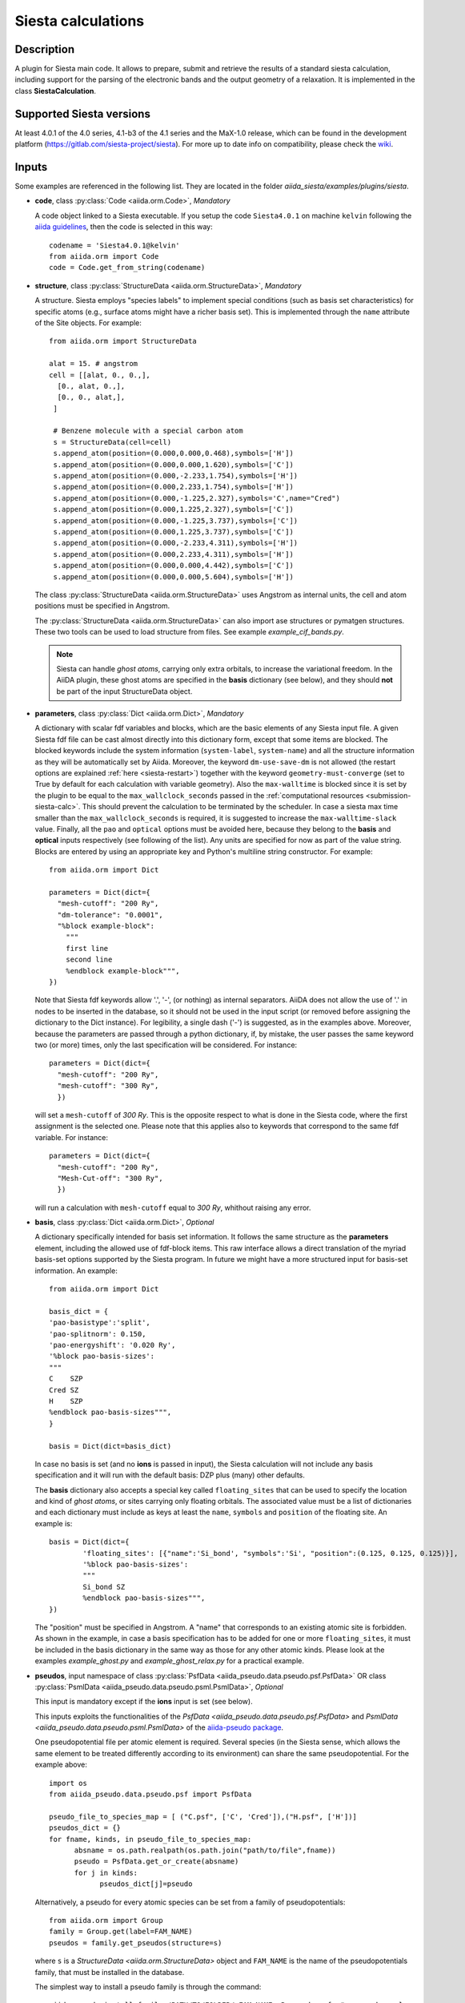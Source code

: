 Siesta calculations
+++++++++++++++++++

Description
-----------

A plugin for Siesta main code. It allows to prepare, submit and retrieve the results of a standard siesta calculation,
including support for the parsing of the electronic bands and the output geometry of a relaxation.
It is implemented in the class **SiestaCalculation**.

Supported Siesta versions
-------------------------

At least 4.0.1 of the 4.0 series, 4.1-b3 of the 4.1 series and the MaX-1.0 release, which
can be found in the development platform (https://gitlab.com/siesta-project/siesta).
For more up to date info on compatibility, please check the
`wiki <https://github.com/siesta-project/aiida_siesta_plugin/wiki/Supported-siesta-versions>`_.

.. _siesta-plugin-inputs:

Inputs
------
Some examples are referenced in the following list. They are located in the folder
`aiida_siesta/examples/plugins/siesta`.

* **code**, class :py:class:`Code <aiida.orm.Code>`, *Mandatory*

  A code object linked to a Siesta executable.
  If you setup the code ``Siesta4.0.1`` on machine ``kelvin`` following the `aiida guidelines`_,
  then the code is selected in this way::

        codename = 'Siesta4.0.1@kelvin'
        from aiida.orm import Code
        code = Code.get_from_string(codename)


* **structure**, class :py:class:`StructureData <aiida.orm.StructureData>`, *Mandatory*

  A structure. Siesta employs "species labels" to implement special
  conditions (such as basis set characteristics) for specific atoms
  (e.g., surface atoms might have a richer basis set). This is
  implemented through the ``name`` attribute of the Site objects. For example::

      from aiida.orm import StructureData

      alat = 15. # angstrom
      cell = [[alat, 0., 0.,],
        [0., alat, 0.,],
        [0., 0., alat,],
       ]

       # Benzene molecule with a special carbon atom
       s = StructureData(cell=cell)
       s.append_atom(position=(0.000,0.000,0.468),symbols=['H'])
       s.append_atom(position=(0.000,0.000,1.620),symbols=['C'])
       s.append_atom(position=(0.000,-2.233,1.754),symbols=['H'])
       s.append_atom(position=(0.000,2.233,1.754),symbols=['H'])
       s.append_atom(position=(0.000,-1.225,2.327),symbols='C',name="Cred")
       s.append_atom(position=(0.000,1.225,2.327),symbols=['C'])
       s.append_atom(position=(0.000,-1.225,3.737),symbols=['C'])
       s.append_atom(position=(0.000,1.225,3.737),symbols=['C'])
       s.append_atom(position=(0.000,-2.233,4.311),symbols=['H'])
       s.append_atom(position=(0.000,2.233,4.311),symbols=['H'])
       s.append_atom(position=(0.000,0.000,4.442),symbols=['C'])
       s.append_atom(position=(0.000,0.000,5.604),symbols=['H'])

  The class :py:class:`StructureData <aiida.orm.StructureData>` uses Angstrom
  as internal units, the cell and atom positions must be specified in Angstrom.

  The :py:class:`StructureData <aiida.orm.StructureData>` can also import
  ase structures or pymatgen structures. These two tools can be used to load
  structure from files. See example `example_cif_bands.py`.

  .. note:: Siesta can handle *ghost atoms*, carrying only extra
	    orbitals, to increase the variational freedom. In the AiiDA
	    plugin, these ghost atoms are specified in the **basis**
	    dictionary (see below), and they should **not** be part of
	    the input StructureData object.

.. |br| raw:: html

    <br />

* **parameters**, class :py:class:`Dict <aiida.orm.Dict>`, *Mandatory*

  A dictionary with scalar fdf variables and blocks, which are the
  basic elements of any Siesta input file. A given Siesta fdf file
  can be cast almost directly into this dictionary form, except that
  some items are blocked. The blocked keywords include the system information
  (``system-label``, ``system-name``) and all the structure information as they
  will be automatically set by Aiida. Moreover, the keyword ``dm-use-save-dm`` is
  not allowed (the restart options are explained :ref:`here <siesta-restart>`)
  together with the keyword ``geometry-must-converge`` (set to True by default for each
  calculation with variable geometry). Also the ``max-walltime`` is blocked since it is
  set by the plugin to be equal to the ``max_wallclock_seconds`` passed in the
  :ref:`computational resources <submission-siesta-calc>`. This should prevent
  the calculation to be terminated by the scheduler. In case a siesta max time
  smaller than the ``max_wallclock_seconds`` is required, it is suggested to increase
  the ``max-walltime-slack`` value.
  Finally,  all the ``pao`` and ``optical`` options must be avoided here,
  because they belong to the **basis** and **optical** inputs respectively
  (see following of the list). Any units are
  specified for now as part of the value string. Blocks are entered
  by using an appropriate key and Python's multiline string
  constructor. For example::

    from aiida.orm import Dict

    parameters = Dict(dict={
      "mesh-cutoff": "200 Ry",
      "dm-tolerance": "0.0001",
      "%block example-block":
        """
        first line
        second line
        %endblock example-block""",
    })

  Note that Siesta fdf keywords allow '.', '-', (or nothing) as internal
  separators. AiiDA does not allow the use of '.' in nodes to be
  inserted in the database, so it should not be used in the input script
  (or removed before assigning the dictionary to the Dict
  instance). For legibility, a single dash ('-') is suggested, as in the
  examples above. Moreover, because the parameters are passed through a python
  dictionary, if, by mistake, the user passes the same keyword two (or more)
  times, only the last specification will be considered. For instance::

     parameters = Dict(dict={
       "mesh-cutoff": "200 Ry",
       "mesh-cutoff": "300 Ry",
       })

  will set a ``mesh-cutoff`` of `300 Ry`. This is the opposite respect to what is done
  in the Siesta code, where the first assignment is the selected one. Please note that
  this applies also to keywords that correspond to the same fdf variable. For instance::

     parameters = Dict(dict={
       "mesh-cutoff": "200 Ry",
       "Mesh-Cut-off": "300 Ry",
       })

  will run a calculation with ``mesh-cutoff`` equal to `300 Ry`, whithout raising any
  error.

.. |br| raw:: html

    <br />

* **basis**, class :py:class:`Dict  <aiida.orm.Dict>`, *Optional*

  A dictionary specifically intended for basis set information. It
  follows the same structure as the **parameters** element, including
  the allowed use of fdf-block items. This raw interface allows a
  direct translation of the myriad basis-set options supported by the
  Siesta program. In future we might have a more structured input for
  basis-set information.
  An example::

        from aiida.orm import Dict

        basis_dict = {
        'pao-basistype':'split',
        'pao-splitnorm': 0.150,
        'pao-energyshift': '0.020 Ry',
        '%block pao-basis-sizes':
        """
        C    SZP
        Cred SZ
        H    SZP
        %endblock pao-basis-sizes""",
        }

        basis = Dict(dict=basis_dict)

  In case no basis is set (and no **ions** is passed in input), the Siesta calculation will not include
  any basis specification and it will run with the default basis: DZP plus (many) other defaults.

  The **basis** dictionary also accepts a special key called ``floating_sites`` that
  can be used to specify the location and kind of *ghost atoms*, or
  sites carrying only floating orbitals. The associated value must be a list of dictionaries
  and each dictionary must include as keys at least the ``name``, ``symbols`` and ``position`` of the
  floating site.
  An example is::

        basis = Dict(dict={
                'floating_sites': [{"name":'Si_bond', "symbols":'Si', "position":(0.125, 0.125, 0.125)}],
                '%block pao-basis-sizes':
                """
                Si_bond SZ
                %endblock pao-basis-sizes""",
        })


  The "position" must be specified in Angstrom. A "name" that corresponds to an existing atomic site
  is forbidden.
  As shown in the example, in case a basis specification has to be added for one or more ``floating_sites``, it must
  be included in the basis dictionary in the same way as those for any other atomic kinds.
  Please look at the examples `example_ghost.py` and `example_ghost_relax.py` for a practical example.

.. |br| raw:: html

    <br />

* **pseudos**, input namespace of class :py:class:`PsfData  <aiida_pseudo.data.pseudo.psf.PsfData>`
  OR class :py:class:`PsmlData  <aiida_pseudo.data.pseudo.psml.PsmlData>`, *Optional*

  This input is mandatory except if the **ions** input is set (see below).

  This inputs exploits the functionalities of the `PsfData <aiida_pseudo.data.pseudo.psf.PsfData>`
  and `PsmlData  <aiida_pseudo.data.pseudo.psml.PsmlData>` of the `aiida-pseudo package`_.

  One pseudopotential file per atomic element is required. Several species (in the
  Siesta sense, which allows the same element to be treated differently
  according to its environment) can share the same pseudopotential. For the example
  above::

    import os
    from aiida_pseudo.data.pseudo.psf import PsfData

    pseudo_file_to_species_map = [ ("C.psf", ['C', 'Cred']),("H.psf", ['H'])]
    pseudos_dict = {}
    for fname, kinds, in pseudo_file_to_species_map:
          absname = os.path.realpath(os.path.join("path/to/file",fname))
          pseudo = PsfData.get_or_create(absname)
          for j in kinds:
                pseudos_dict[j]=pseudo

  Alternatively, a pseudo for every atomic species can be set from a family of pseudopotentials::

    from aiida.orm import Group
    family = Group.get(label=FAM_NAME)
    pseudos = family.get_pseudos(structure=s)

  where ``s`` is a `StructureData <aiida.orm.StructureData>` object and ``FAM_NAME`` is the name
  of the pseudopotentials family, that must be installed in the database.

  The simplest way to install a pseudo family is through the command::

     aiida-pseudo install family /PATH/TO/FOLDER/ FAM_NAME -P pseudo.psf  #or pseudo.psml

  where ``/PATH/TO/FOLDER/`` is a folder containing the pseudos.
  The `aiida-pseudo package`_ allows more sophisticated ways of creating pseudo family,
  for instance downloading the pseudos directly from a url or online repository
  (PseudoDojo for instance).
  Please refer to the corresponding documentation for more details.

  For a practical example, look at `example_psf_family.py`.

.. |br| raw:: html

    <br />

* **ions**, input namespace of class :py:class:`IonData  <aiida_siesta.data.ion.IonfData>`, *Optional*

  The class `IonData <aiida_siesta.data.ion.IonData>` has been implemented along the lines of the
  `PsfData` class to carry information on the entity that in siesta terminology is called
  "ion", and that packages the set of basis orbitals and KB projectors for a given species.
  It contains also some extra metadata. The class `IonData` stores ".ion.xml" files and it also
  provides a method `get_content_ascii_format` that translates the content of an
  ".ion.xml" into an ".ion" file format, which is the only one currently accepted by Siesta.

  When this input is present, the plugin takes care of coping in the running folder the ".ion"
  files and set the "user_basis" siesta keyword to True. Moreover, when this input is present,
  **pseudos** and **basis** inputs are ignored (except possible `floating_orbitals` defined in the basis).

  One ion file per atomic element is required and must be passed to the calculation in a way
  similar to the pseudos. For instance::

    import os
    from aiida_siesta.data.ion import IonData

    ion_file_to_species_map = [ ("C.ion", ['C']),("H.ion", ['H'])]
    ions_dict = {}
    for fname, kinds, in ion_file_to_species_map:
          absname = os.path.realpath(os.path.join("path/to/file",fname))
          ion = IonData.get_or_create(absname)
          for j in kinds:
                  ions_dict[j]=ion

  The `example_ion.py` can be analyzed to better understand the use of **ions** inputs.

.. |br| raw:: html

    <br />

* **kpoints**, class :py:class:`KpointsData <aiida.orm.KpointsData>`, *Optional*

  Reciprocal space points for the full sampling of the BZ during the
  self-consistent-field iteration. It must be given in mesh form. There is no support
  yet for Siesta's "kgrid-cutoff" keyword::

          from aiida.orm import KpointsData
          kpoints=KpointsData()
          kp_mesh = 5
          mesh_displ = 0.5 #optional
          kpoints.set_kpoints_mesh([kp_mesh,kp_mesh,kp_mesh],[mesh_displ,mesh_displ,mesh_displ])

  The class `KpointsData <aiida.orm.KpointsData>` also implements the methods
  ``set_cell_from_structure`` and ``set_kpoints_mesh_from_density``
  that allow to obtain a uniform mesh automatically.

  If this node is not present, only the Gamma point is used for sampling.

.. |br| raw:: html

    <br />

* **bandskpoints**, class :py:class:`KpointsData <aiida.orm.KpointsData>`, *Optional*

  Reciprocal space points for the calculation of bands.
  The **full list of kpoints must be passed** to ``bandskpoints``
  and they must be in **units of the reciprocal lattice vectors**.
  There is no obligation to set the cell in ``bandskpoints``, however this might be useful
  in order to exploit the functionality
  of the class :py:class:`KpointsData <aiida.orm.KpointsData>`.
  If set, the cell must be the same of the input **structure**.
  Some examples on how to pass the kpoints are the following.

  One can manually listing a set of isolated kpoints::

          from aiida.orm import KpointsData
          bandskpoints=KpointsData()
          kpp = [(0.1,  0.1, 0.1), (0.5,  0.5, 0.5), (0., 0., 0.)]
          bandskpoints.set_kpoints(kpp)

  In this case the Siesta input will use the "BandPoints" block.

  Alternatively (recommended) the high-symmetry path associated to the
  structure under investigation can be
  automatically generated through the aiida tool ``get_explicit_kpoints_path``.
  Here how to use it::

          from aiida.orm import KpointsData
          bandskpoints=KpointsData()
          from aiida.tools import get_explicit_kpoints_path
          symmpath_parameters = Dict(dict={'reference_distance': 0.02})
          kpresult = get_explicit_kpoints_path(s, **symmpath_parameters.get_dict())
          bandskpoints = kpresult['explicit_kpoints']

  Where 's' in the input structure and ``reference_distance`` is
  the distance between two subsequent kpoints.
  In this case the block "BandLines" is set in the Siesta
  calculation.

  .. warning:: "SeeK-path"
     might modify the structure to follow particular conventions
     and the generated kpoints might only
     apply on the internally generated 'primitive_structure' and not
     on the input structure that was provided. The correct
     way to use this tool is to use the generated 'primitive_structure' also for the
     Siesta calculation::

       structure = kpresult['primitive_structure']

  .. warning:: As we use the initial structure cell in order to obtain
     the kpoints path, it is very risky to apply this method when also a relaxation
     of the cell is performed!
     The cell might relax in a different symmetry resulting in a wrong
     path for the bands.
     Consider to use the `BandGapWorkChain` if a relaxation is needed
     before computing the bands.

  .. note:: The ``get_explicit_kpoints_path`` make use of "SeeK-path".
     Please cite the `HPKOT paper`_ if you use this tool. "SeeK-path"
     is a external utility, not a requirement for aiida-core, therefore
     it is not available by default. It can be easily installed using
     ``pip install seekpath``. "SeeK-path" allows to
     determine canonical unit cells and k-point information in an easy
     way. For more general information, refer to the `SeeK-path documentation`_.


  The final option covers the situation
  when one needs to calculate the bands on a specific path
  (and maybe needs to maintain a specific convention for the
  structure). The full list of kpoints must be passed and, very
  importantly, labels must be set for the high symmetry points!
  This is essential for the correct set up of the "BandLines" in Siesta.
  External tolls can be used to create equidistant points, whithin aiida
  the following (very involved) option is available::

        from aiida.orm import KpointsData
        bandskpoints=KpointsData()
        from aiida.tools.data.array.kpoints.legacy import get_explicit_kpoints_path as legacy_path
        kpp = [('A',  (0.500,  0.250, 0.750), 'B', (0.500,  0.500, 0.500), 40),
        ('B', (0.500,  0.500, 0.500), 'C', (0., 0., 0.), 40)]
        tmp=legacy_path(kpp)
        bandskpoints.set_kpoints(tmp[3])
        bandskpoints.labels=tmp[4]

  The legacy ``get_explicit_kpoints_path`` shares only the name with the function in
  ``aiida.tools``, but it is very different in scope.

  The full list of cases can be explored looking at the example example_bands.py

  .. warning:: The implementation relies on the correct description of
     the labels in the class :py:class:`KpointsData <aiida.orm.KpointsData>`.
     Refrain from improper use of ``bandskpoints.labels`` and follow the
     the instructions described above. An incorrect use of the labels
     might result in an incorrect parsing of the bands.

  If the keyword node **bandskpoints** is not present, no band structure is computed.

.. |br| raw:: html

    <br />

* **optical**, class :py:class:`Dict  <aiida.orm.Dict>`, *Optional*

  This is the dedicated input to specify Siesta's keywords related to the calculation
  of optical properties. It is a simple dictionary and
  it follows the same concept of the **parameters** and **basis** inputs, including
  the requirements for the use of fdf-block items.
  It is mandatory to specify a "%block optical-mesh". All the other optical inputs are
  optional. If not already specified by the user, the "optical-calculation" keyword will
  automatically set to True by the plugin.

.. |br| raw:: html

    <br />

* **lua**, input namespace, *Optional*

  This input namespace allows control on the LUA interface to SIESTA.
  The user should remember that to enable the LUA interface,
  it is suggested to compile SIESTA with ``flook`` and to use the ``flos`` library
  (`flos documentation`_). Follow the SIESTA manual for complete
  instructions.
  Since this option also requires the definition of the ``LUA_PATH``, an
  :ref:`additional step <submission-siesta-calc>` must be done before submission.

  This input namespace accepts the following elements::

        spec.input('lua.script', valid_type=orm.SinglefileData, required=False)
        spec.input('lua.parameters', valid_type=orm.Dict, required=False)
        spec.input('lua.input_files', valid_type=orm.FolderData, required=False)
        spec.input('lua.retrieve_list', valid_type=orm.List, required=False)

* **lua.script** is a Lua script implementing a specific
  functionality, and possibly being able to set its own
  operational parameters. For example, the LBFGS geometry relaxation
  algorithm, or the NEB path-optimization scheme, can be implemented
  in Lua. See the examples provided.

* **lua.parameters** is a dictionary containing the
  operational parameters for the script. For example, it can set the
  tolerance to be used in the script, or the value of the 'spring
  constant' in NEB simulations.

* **lua.input_files** is a set of auxiliary files packaged
  in a FolderData object. For example, the initial set of
  images for a NEB calculation.

* **lua.retrieve_list** contains a list of the files
  produced by the operation of the Lua script that need to be
  retrieved. They should be parsed by functionality-specific
  modules in client workchains.

.. |br| raw:: html

    <br />

* **settings**, class  :py:class:`Dict <aiida.orm.Dict>` , *Optional*

  An optional dictionary that activates non-default operations. For a list of possible
  values to pass, see the section on :ref:`advanced features <siesta-advanced-features>`.

.. |br| raw:: html

    <br />

* **parent_calc_folder**, class  :py:class:`RemoteData <aiida.orm.RemoteData>` , *Optional*

  Optional port used to activate the :ref:`restart features <siesta-restart>`.

.. _submission-siesta-calc:

Submitting the calculation
--------------------------

Once all the inputs above are set, the subsequent step consists in passing them to the
calculation class and run/submit it.

First, the Siesta calculation class is loaded::

        from aiida_siesta.calculations.siesta import SiestaCalculation
        builder = SiestaCalculation.get_builder()

The inputs (defined as in the previous section) are passed to the builder::

        builder.code = code
        builder.structure = structure
        builder.parameters = parameters
        builder.pseudos = pseudos_dict   #or builder.ions = ...
        builder.basis = basis
        builder.kpoints = kpoints
        builder.bandskpoints = bandskpoints

Finally the resources for the calculation must be set, for instance::

        builder.metadata.options.resources = {'num_machines': 1}
        builder.metadata.options.max_wallclock_seconds = 1800

In case of LUA calculations, the ``LUA_PATH`` must be defined. To do so::

        builder.metadata.options.environment_variables = {"LUA_PATH":"/flos_path/?.lua;/flos_path/?/init.lua;;;"}

where ``flos_path`` is the path to the flos library repository (in the computer where SIESTA will run).
Please note that the explicit path must be used due to a problem of aiida
(https://github.com/aiidateam/aiida-core/issues/4836). This means that, for instance, the command
``export LUA_PATH="$HOME/flos/?.lua;$HOME/flos/?/init.lua;$LUA_PATH;;"`` suggested in the `flos documentation`_
must be substitute with explicit
path of ``$HOME``.

Optionally, label and description::

        builder.metadata.label = 'My generic title'
        builder.metadata.description 'My more detailed description'

To run the calculation in an interactive way::

        from aiida.engine import run
        results = run(builder)

Here the results variable will contain a dictionary
containing all the nodes that were produced as output.

Another option is to submit it to the daemon::

        from aiida.engine import submit
        calc = submit(builder)

In this case, calc is the calculation node and not the results dictionary.

.. note:: In order to inspect the inputs created by AiiDA without
   actually running the calculation, we can perform a dry run of the submission process::

        builder.metadata.dry_run = True
        builder.metadata.store_provenance = False

   This will create the input files, that are available for inspection.

.. note:: The use of the builder makes the process more intuitive, but it
   is not mandatory. The inputs can be provided as keywords argument when you
   launch the calculation, passing the calculation class as the first argument::

        run(SiestaCalculation, structure=s, pseudos=pseudos, kpoints = kpoints, ...)

   same syntax for the command ``submit``.

A large set of examples covering some standard cases are in the folder
`aiida_siesta/examples/plugins/siesta`. They can be run with::

        runaiida example_name.py {--send, --dont-send} code@computer

The parameter ``--dont-send`` will activate the "dry run" option. In that case a test
folder (`submit_test`) will be created, containing all the files that aiida
generates automatically. The parameter ``--send`` will submit the example to
the daemon. One of the two options needs to be present to run the script.
The second argument contains the name of the code (``code@computer``) to use
in the calculation. It must be a previously set up code, corresponding to
a siesta executable.

.. _outputs-siesta-calc:

Outputs
-------

There are several output nodes that can be created by the plugin,
according to the calculation details.  All output nodes can be
accessed with the ``calculation.outputs`` method.


* **output_parameters** :py:class:`Dict <aiida.orm.Dict>`

  A dictionary with metadata, scalar result values, a warnings
  list, and possibly a timing section.
  Units are specified by means of an extra item with '_units'
  appended to the key::

    {
      "siesta:Version": "siesta-4.0.2",
      "E_Fermi": -3.24,
      "E_Fermi_units": "eV",
      "FreeE": -6656.2343,
      "FreeE_units": "eV",
      "E_KS": -6656.2343,
      "E_KS_units": 'eV',
      "global_time": 55.213,
      "timing_decomposition": {
        "compute_DM": 33.208,
        "nlefsm-1": 0.582,
        "nlefsm-2": 0.045,
        "post-SCF": 2.556,
        "setup_H": 16.531,
        "setup_H0": 2.351,
        "siesta": 55.213,
        "state_init": 0.171
      },
      "warnings": [ "INFO: Job Completed"]
    }

  The scalar quantities included are, currently, the Kohn-Sham
  (``E_KS``), Free (``FreeE``), Band (``Ebs``), and Fermi (``E_Fermi``)
  energies, and the total spin (``stot``). These are converted to :py:class:`float <float>`.
  The other quantities are or type :py:class:`str <str>`.

  The timing information (if present), includes the global walltime in
  seconds, and a decomposition by sections of the code. Most relevant
  are typically the ``compute_DM`` and ``setup_H`` sections.

  The ``warnings`` list contains program messages, labeled as "INFO",
  "WARNING", or "FATAL", read directly from a  `MESSAGES` file produced by
  Siesta, which include items from the execution of the program and
  also a possible 'out of time' condition. This is implemented by
  passing to the program the wallclock time specified in the script,
  and checking at each scf step for the walltime consumed. This
  ``warnings`` list can be examined by the parser itself to raise an
  exception in the "FATAL" case.

.. |br| raw:: html

    <br />

* **forces_and_stress** :py:class:`ArrayData <aiida.orm.ArrayData>`

  Contains the final forces (`eV/Angstrom`) and stresses (`Ry/Angstrom^3`) in array form.
  To access their values::

        forces_and_stress.get_array("forces")
        forces_and_stress.get_array("stress")

.. |br| raw:: html

    <br />

* **output_structure** :py:class:`StructureData <aiida.orm.StructureData>`

  Present only if the calculation is moving the ions.  Cell and ionic
  positions refer to the last configuration.

.. |br| raw:: html

    <br />

* **bands**, :py:class:`BandsData  <aiida.orm.BandsData>`

  Present only if a band calculation is requested (signaled by the
  presence of a **bandskpoints** input node of class `KpointsData <aiida.orm.KpointsData>`).
  It contains an array with the list of electronic energies (in `eV`) for every
  kpoint. For spin-polarized calculations, there is an extra dimension
  for spin. In this class also the full list of kpoints is stored and they are
  in units of `1/Angstrom`. Therefore a direct comparison with the Siesta output
  SystLabel.bands is possible only after the conversion of `Angstrom` to `Bohr`.
  The bands are not rescaled by the Fermi energy. Tools for the generation
  of files that can be easly plot are available through ``bands.export``.

.. |br| raw:: html

    <br />

* **optical_eps2** :py:class:`ArrayData <aiida.orm.ArrayData>`

  Array containing the imaginary part of the dielectric function (epsilon_2)
  versus energy  (`eV`).
  To access the values::

        optical_eps2.get_array("e_eps2")

.. |br| raw:: html

    <br />

* **ions**, :py:class:`IonData  <aiida.orm.IonData>`

  Instances of `IonData` can be used as inputs of a ``SiestaCalculation``, meaning ``aiida_siesta``
  supports the use of pre-packaged information in ".ion" files. However,
  most of the time, pseudos and basis specifications are given separately for a siesta run, and the basis generation makes use
  of internal siesta algorithms that translate high-level definitions (basis-sizes, split-norm, ...) into the
  actual basis orbitals. In these cases siesta produces an ".ion.xml" file
  for each species in the structure.
  These files are parsed and stored into `IonData` instances that can be then easily reused in
  subsequent calculations. From `IonData` instances also the explicit orbitals of the basis can be obtained.
  One **ions** for each species is created and they will be output with the name ``ions_El`` where
  ``El`` is the label of the species.

.. |br| raw:: html

    <br />

* **remote_folder**, :py:class:`RemoteData <aiida.orm.RemoteData>`

  The working remote folder for the last calculation executed.


.. |br| raw:: html

    <br />

* **retrieved**, :py:class:`RemoteData <aiida.orm.RemoteData>`

  The local folder with the retrieved files.


No trajectories have been implemented yet.

Errors
------

Errors during the parsing stage are reported in the log of the calculation (accessible
with the ``verdi process report`` command).
Moreover, they are stored in the **output_parameters** node under the key ``warnings``.

.. _siesta-restart:

Restarts
--------

A restarting capability is implemented through the optional input
**parent_calc_folder**, :py:class:`RemoteData  <aiida.orm.RemoteData>`,
which represents the remote scratch folder (**remote_folder** output)
of a previous calculation.

The density-matrix file is copied from the old calculation scratch
folder to the new calculation's one.

This approach enables continuation of runs which have failed due to
lack of time or insufficient convergence in the allotted number of
steps.

An informative example is `example_restart.py` in the folder `aiida_siesta/examples/plugins/siesta`.

.. _siesta-advanced-features:

Additional advanced features
----------------------------

While the input link with name **parameters** is used for the main
Siesta options (as would be given in an fdf file), additional settings
can be specified in the **settings** input, also of type Dict.

Below we summarise some of the options that you can specify, and their effect.

The keys of the settings dictionary are internally converted to
uppercase by the plugin.

Adding command-line options
...........................

If you want to add command-line options to the executable (particularly
relevant e.g. to tune the parallelization level), you can pass each option
as a string in a list, as follows::

  settings_dict = {
      'cmdline': ['-option1', '-option2'],
  }
  builder.settings = Dict(dict=settings_dict)

Note that very few user-level comand-line options (besides those
already inserted by AiiDA for MPI operation) are currently implemented.

Retrieving more files
.....................

If you know that your calculation is producing additional files that you want to
retrieve (and preserve in the AiiDA repository), you can add
those files as a list as follows::


  settings_dict = {
    'additional_retrieve_list': ['aiida.EIG', 'aiida.ORB_INDX'],
  }
   builder.settings = Dict(dict=settings_dict)

See for example `example_ldos.py` in `aiida_siesta/examples/plugins/siesta`.
The files can then be accesed through the output **retrieved** and
its methods ``get_object`` and ``get_object_content``.

.. _SeeK-path documentation: https://seekpath.readthedocs.io/en/latest/
.. _aiida guidelines: https://aiida.readthedocs.io/projects/aiida-core/en/latest/howto/run_codes.html
.. _HPKOT paper: http://dx.doi.org/10.1016/j.commatsci.2016.10.015
.. _flos documentation: https://github.com/siesta-project/flos
.. _aiida-pseudo package: https://github.com/aiidateam/aiida-pseudo
